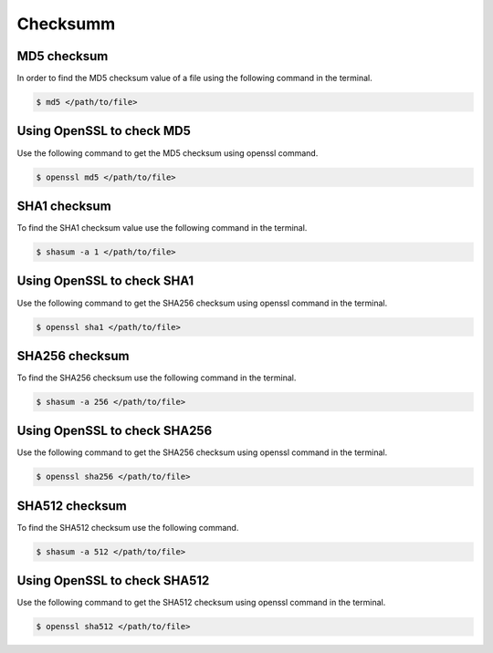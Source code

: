 .. index:: macos, mac, sha, md5

.. meta::
   :keywords: macos, mac, sha, md5, apple

.. _macos-checksumm:

Checksumm
=========

MD5 checksum
~~~~~~~~~~~~

In order to find the MD5 checksum value of a file using the following command in the terminal.

.. code-block:: none

   $ md5 </path/to/file>


Using OpenSSL to check MD5
~~~~~~~~~~~~~~~~~~~~~~~~~~

Use the following command to get the MD5 checksum using openssl command.

.. code-block:: none

   $ openssl md5 </path/to/file>


SHA1 checksum
~~~~~~~~~~~~~

To find the SHA1 checksum value use the following command in the terminal.

.. code-block:: none

   $ shasum -a 1 </path/to/file>


Using OpenSSL to check SHA1
~~~~~~~~~~~~~~~~~~~~~~~~~~~~~

Use the following command to get the SHA256 checksum using openssl command in the terminal.

.. code-block:: none

   $ openssl sha1 </path/to/file>


SHA256 checksum
~~~~~~~~~~~~~~~

To find the SHA256 checksum use the following command in the terminal.

.. code-block:: none

   $ shasum -a 256 </path/to/file>


Using OpenSSL to check SHA256
~~~~~~~~~~~~~~~~~~~~~~~~~~~~~

Use the following command to get the SHA256 checksum using openssl command in the terminal.

.. code-block:: none

   $ openssl sha256 </path/to/file>


SHA512 checksum
~~~~~~~~~~~~~~~

To find the SHA512 checksum use the following command.

.. code-block:: none

   $ shasum -a 512 </path/to/file>


Using OpenSSL to check SHA512
~~~~~~~~~~~~~~~~~~~~~~~~~~~~~

Use the following command to get the SHA512 checksum using openssl command in the terminal.

.. code-block:: none

   $ openssl sha512 </path/to/file>

